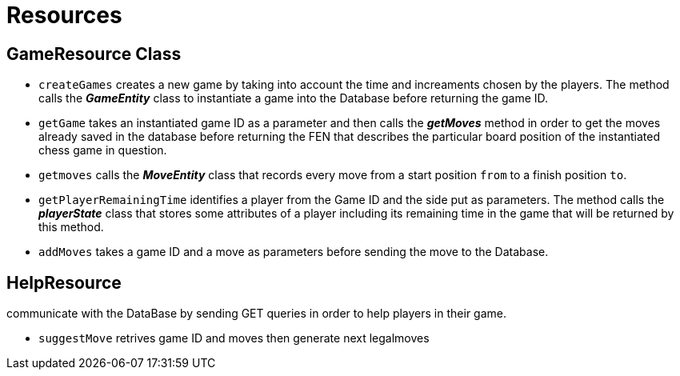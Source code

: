 = Resources

== GameResource Class

 - `createGames` creates a new game by taking into account the time and increaments chosen by the players. The method calls the *_GameEntity_* class  to instantiate a game into the Database before returning the game ID.
 - `getGame` takes an instantiated game ID as a parameter and then calls the *_getMoves_* method in order to get the moves already saved in the database before returning the FEN that describes the particular board position of the instantiated chess game in question.
 - `getmoves` calls the *_MoveEntity_* class that records every move from a start position `from` to a finish position `to`.
 - `getPlayerRemainingTime` identifies a player from the Game ID and the side put as parameters. The method calls the *_playerState_* class that stores some attributes of a player including its remaining time in the game that will be returned by this method.
 - `addMoves` takes a game ID and a move as parameters before sending the move to the Database.

== HelpResource
communicate with the DataBase by sending GET queries in order to help players in their game.  

 - `suggestMove` retrives game ID and moves then generate next legalmoves

